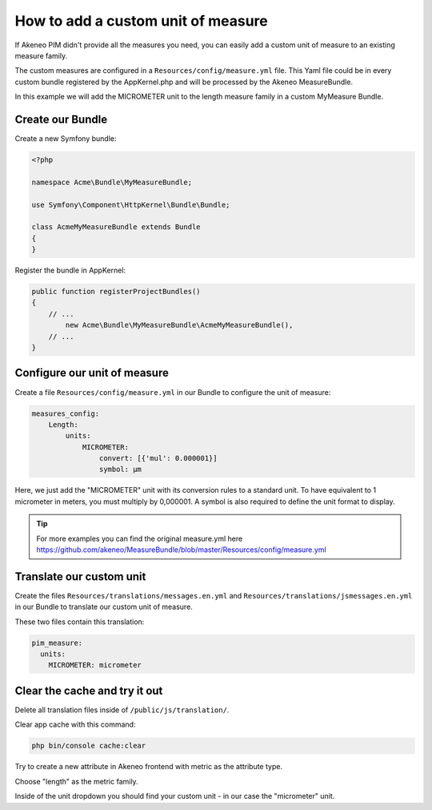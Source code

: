 How to add a custom unit of measure
===================================

If Akeneo PIM didn't provide all the measures you need, you can easily add a custom unit of measure to an existing measure family.

The custom measures are configured in a ``Resources/config/measure.yml`` file.
This Yaml file could be in every custom bundle registered by the AppKernel.php and will be processed by the Akeneo MeasureBundle.

In this example we will add the MICROMETER unit to the length measure family in a custom MyMeasure Bundle.

Create our Bundle
-----------------

Create a new Symfony bundle:

.. code-block:: php

	<?php

	namespace Acme\Bundle\MyMeasureBundle;

	use Symfony\Component\HttpKernel\Bundle\Bundle;

	class AcmeMyMeasureBundle extends Bundle
	{
	}

Register the bundle in AppKernel:

.. code-block:: php

    public function registerProjectBundles()
    {
        // ...
            new Acme\Bundle\MyMeasureBundle\AcmeMyMeasureBundle(),
        // ...
    }

Configure our unit of measure
-----------------------------

Create a file ``Resources/config/measure.yml`` in our Bundle to configure the unit of measure:

.. code-block:: yaml

    measures_config:
        Length:
            units:
                MICROMETER:
                    convert: [{'mul': 0.000001}]
                    symbol: μm

Here, we just add the "MICROMETER" unit with its conversion rules to a standard unit. To have equivalent to 1 micrometer in meters, you must multiply by 0,000001. A symbol is also required to define the unit format to display.

.. tip::
	For more examples you can find the original measure.yml here https://github.com/akeneo/MeasureBundle/blob/master/Resources/config/measure.yml

Translate our custom unit
-------------------------

Create the files ``Resources/translations/messages.en.yml`` and ``Resources/translations/jsmessages.en.yml`` in our Bundle to translate our custom unit of measure.

These two files contain this translation:

.. code-block:: yaml

    pim_measure:
      units:
        MICROMETER: micrometer

Clear the cache and try it out
---------------------------------

Delete all translation files inside of ``/public/js/translation/``.

Clear app cache with this command:

.. code-block:: bash

	php bin/console cache:clear


Try to create a new attribute in Akeneo frontend with metric as the attribute type.

Choose "length" as the metric family.

Inside of the unit dropdown you should find your custom unit - in our case the "micrometer" unit.
